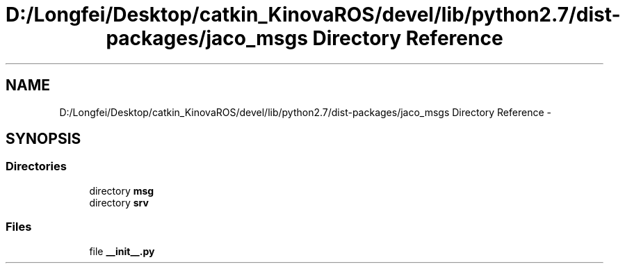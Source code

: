 .TH "D:/Longfei/Desktop/catkin_KinovaROS/devel/lib/python2.7/dist-packages/jaco_msgs Directory Reference" 3 "Thu Mar 3 2016" "Version 1.0.1" "Kinova-ROS" \" -*- nroff -*-
.ad l
.nh
.SH NAME
D:/Longfei/Desktop/catkin_KinovaROS/devel/lib/python2.7/dist-packages/jaco_msgs Directory Reference \- 
.SH SYNOPSIS
.br
.PP
.SS "Directories"

.in +1c
.ti -1c
.RI "directory \fBmsg\fP"
.br
.ti -1c
.RI "directory \fBsrv\fP"
.br
.in -1c
.SS "Files"

.in +1c
.ti -1c
.RI "file \fB__init__\&.py\fP"
.br
.in -1c
